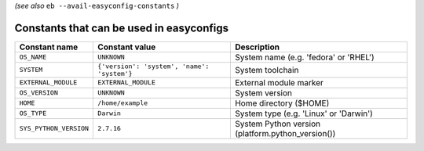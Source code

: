 .. _avail_easyconfig_constants:

*(see also* ``eb --avail-easyconfig-constants`` *)*

Constants that can be used in easyconfigs
-----------------------------------------

======================    ===========================================    =================================================
Constant name             Constant value                                 Description                                      
======================    ===========================================    =================================================
``OS_NAME``               ``UNKNOWN``                                    System name (e.g. 'fedora' or 'RHEL')            
``SYSTEM``                ``{'version': 'system', 'name': 'system'}``    System toolchain                                 
``EXTERNAL_MODULE``       ``EXTERNAL_MODULE``                            External module marker                           
``OS_VERSION``            ``UNKNOWN``                                    System version                                   
``HOME``                  ``/home/example``                              Home directory ($HOME)                           
``OS_TYPE``               ``Darwin``                                     System type (e.g. 'Linux' or 'Darwin')           
``SYS_PYTHON_VERSION``    ``2.7.16``                                     System Python version (platform.python_version())
======================    ===========================================    =================================================

